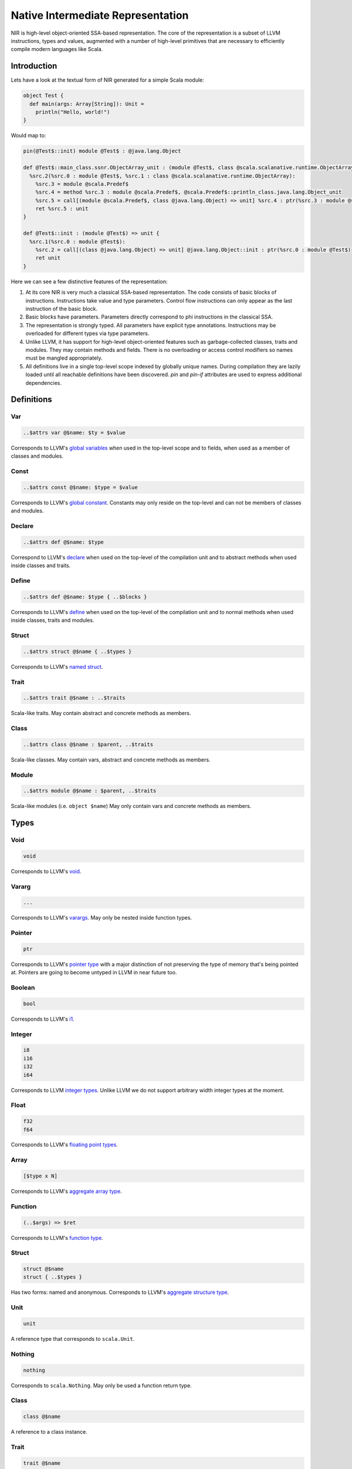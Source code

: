 .. _nir:

Native Intermediate Representation
==================================

NIR is high-level object-oriented SSA-based representation. The core of the
representation is a subset of LLVM instructions, types and values, augmented
with a number of high-level primitives that are necessary to
efficiently compile modern languages like Scala.

Introduction
------------

Lets have a look at the textual form of NIR generated for a simple Scala module:

.. code-block:: scala

    object Test {
      def main(args: Array[String]): Unit =
        println("Hello, world!")
    }

Would map to:

.. code-block:: text

    pin(@Test$::init) module @Test$ : @java.lang.Object

    def @Test$::main_class.ssnr.ObjectArray_unit : (module @Test$, class @scala.scalanative.runtime.ObjectArray) => unit {
      %src.2(%src.0 : module @Test$, %src.1 : class @scala.scalanative.runtime.ObjectArray):
        %src.3 = module @scala.Predef$
        %src.4 = method %src.3 : module @scala.Predef$, @scala.Predef$::println_class.java.lang.Object_unit
        %src.5 = call[(module @scala.Predef$, class @java.lang.Object) => unit] %src.4 : ptr(%src.3 : module @scala.Predef$, "Hello, world!")
        ret %src.5 : unit
    }

    def @Test$::init : (module @Test$) => unit {
      %src.1(%src.0 : module @Test$):
        %src.2 = call[(class @java.lang.Object) => unit] @java.lang.Object::init : ptr(%src.0 : module @Test$)
        ret unit
    }

Here we can see a few distinctive features of the representation:

1. At its core NIR is very much a classical SSA-based representation.
   The code consists of basic blocks of instructions. Instructions take
   value and type parameters. Control flow instructions can only appear
   as the last instruction of the basic block.

2. Basic blocks have parameters. Parameters directly correspond to phi
   instructions in the classical SSA.

3. The representation is strongly typed. All parameters have explicit type
   annotations. Instructions may be overloaded for different types via type
   parameters.

4. Unlike LLVM, it has support for high-level object-oriented features such as
   garbage-collected classes, traits and modules. They may contain methods and
   fields. There is no overloading or access control modifiers so names must be
   mangled appropriately.

5. All definitions live in a single top-level scope indexed by globally
   unique names. During compilation they are lazily loaded until all
   reachable definitions have been discovered. `pin` and `pin-if` attributes
   are used to express additional dependencies.

Definitions
-----------

Var
```
.. code-block:: text

    ..$attrs var @$name: $ty = $value

Corresponds to LLVM's `global variables <http://llvm.org/docs/LangRef.html#global-variables>`_
when used in the top-level scope and to fields, when used as a member of
classes and modules.

Const
`````
.. code-block:: text

    ..$attrs const @$name: $type = $value

Corresponds to LLVM's `global constant <http://llvm.org/docs/LangRef.html#global-variables>`_.
Constants may only reside on the top-level and can not be members of classes and
modules.

Declare
````````
.. code-block:: text

    ..$attrs def @$name: $type

Correspond to LLVM's
`declare <http://llvm.org/docs/LangRef.html#functions>`_
when used on the top-level of the compilation unit and
to abstract methods when used inside classes and traits.

Define
``````
.. code-block:: text

    ..$attrs def @$name: $type { ..$blocks }

Corresponds to LLVM's
`define <http://llvm.org/docs/LangRef.html#functions>`_
when used on the top-level of the compilation unit and
to normal methods when used inside classes, traits and modules.

Struct
``````
.. code-block:: text

    ..$attrs struct @$name { ..$types }

Corresponds to LLVM's
`named struct <http://llvm.org/docs/LangRef.html#structure-types>`_.

Trait
`````
.. code-block:: text

    ..$attrs trait @$name : ..$traits

Scala-like traits. May contain abstract and concrete methods as members.

Class
`````
.. code-block:: text

    ..$attrs class @$name : $parent, ..$traits

Scala-like classes. May contain vars, abstract and concrete methods as members.

Module
``````
.. code-block:: text

    ..$attrs module @$name : $parent, ..$traits

Scala-like modules (i.e. ``object $name``) May only contain vars and concrete
methods as members.

Types
-----

Void
````
.. code-block:: text

    void

Corresponds to LLVM's `void <http://llvm.org/docs/LangRef.html#void-type>`_.

Vararg
``````
.. code-block:: text

    ...

Corresponds to LLVM's `varargs <http://www.llvm.org/docs/LangRef.html#function-type>`_.
May only be nested inside function types.

Pointer
```````
.. code-block:: text

    ptr

Corresponds to LLVM's `pointer type <http://llvm.org/docs/LangRef.html#pointer-type>`_
with a major distinction of not preserving the type of memory that's being
pointed at. Pointers are going to become untyped in LLVM in near future too.

Boolean
```````
.. code-block:: text

    bool

Corresponds to LLVM's `i1 <http://llvm.org/docs/LangRef.html#integer-type>`_.

Integer
```````
.. code-block:: text

    i8
    i16
    i32
    i64

Corresponds to LLVM `integer types <http://llvm.org/docs/LangRef.html#integer-type>`_.
Unlike LLVM we do not support arbitrary width integer types at the moment.

Float
`````
.. code-block:: text

    f32
    f64

Corresponds to LLVM's `floating point types <http://llvm.org/docs/LangRef.html#floating-point-types>`_.

Array
`````
.. code-block:: text

    [$type x N]

Corresponds to LLVM's `aggregate array type <http://llvm.org/docs/LangRef.html#array-type>`_.

Function
````````
.. code-block:: text

    (..$args) => $ret

Corresponds to LLVM's `function type <http://llvm.org/docs/LangRef.html#function-type>`_.

Struct
``````
.. code-block:: text

    struct @$name
    struct { ..$types }

Has two forms: named and anonymous. Corresponds to LLVM's
`aggregate structure type <http://www.llvm.org/docs/LangRef.html#t-struct>`_.

Unit
````
.. code-block:: text

    unit

A reference type that corresponds to ``scala.Unit``.

Nothing
```````
.. code-block:: text

    nothing

Corresponds to ``scala.Nothing``. May only be used a function return type.

Class
`````
.. code-block:: text

    class @$name

A reference to a class instance.

Trait
`````
.. code-block:: text

    trait @$name

A reference to a trait instance.

Module
``````
.. code-block:: text

    module @$name

A reference to a module.

Control-Flow
-------------

unreachable
```````````
.. code-block:: text

   unreachable

If execution reaches undefined instruction the behaviour of execution is undefined
starting from that point. Corresponds to LLVM's
`unreachable <http://llvm.org/docs/LangRef.html#unreachable-instruction>`_.

ret
```
.. code-block:: text

   ret $value

Returns a value. Corresponds to LLVM's
`ret <http://llvm.org/docs/LangRef.html#ret-instruction>`_.

jump
````
.. code-block:: text

   jump $next(..$values)

Jumps to the next basic block with provided values for the parameters.
Corresponds to LLVM's unconditional version of
`br <http://llvm.org/docs/LangRef.html#br-instruction>`_.

if
``
.. code-block:: text

    if $cond then $next1(..$values1) else $next2(..$values2)

Conditionally jumps to one of the basic blocks.
Corresponds to LLVM's conditional form of
`br <http://llvm.org/docs/LangRef.html#br-instruction>`_.

switch
``````
.. code-block:: text

    switch $value {
       case $value1 => $next1(..$values1)
       ...
       default      => $nextN(..$valuesN)
    }

Jumps to one of the basic blocks if ``$value`` is equal to
corresponding ``$valueN``. Corresponds to LLVM's
`switch <http://llvm.org/docs/LangRef.html#switch-instruction>`_.

invoke
``````
.. code-block:: text

    invoke[$type] $ptr(..$values) to $success unwind $failure

Invoke function pointer, jump to success in case value is returned,
unwind to failure if exception was thrown. Corresponds to LLVM's
`invoke <http://llvm.org/docs/LangRef.html#invoke-instruction>`_.

throw
`````
.. code-block:: text

    throw $value

Throws the values and starts unwinding.

try
```
.. code-block:: text

    try $succ catch $failure

Operands
--------

All non-control-flow instructions follow a general pattern of
``%$name = $opname[..$types] ..$values``. Purely side-effecting operands
like ``store`` produce ``unit`` value.

call
````
.. code-block:: text

    call[$type] $ptr(..$values)

Calls given function of given function type and argument values.
Corresponds to LLVM's
`call <http://llvm.org/docs/LangRef.html#call-instruction>`_.

load
````
.. code-block:: text

    load[$type] $ptr

Load value of given type from memory. Corresponds to LLVM's
`load <http://llvm.org/docs/LangRef.html#load-instruction>`_.

store
`````
.. code-block:: text

    store[$type] $ptr, $value

Store value of given type to memory. Corresponds to LLVM's
`store <http://llvm.org/docs/LangRef.html#store-instruction>`_.

elem
````
.. code-block:: text

    elem[$type] $ptr, ..$indexes

Compute derived pointer starting from given pointer. Corresponds to LLVM's
`getelementptr <http://llvm.org/docs/LangRef.html#getelementptr-instruction>`_.

extract
```````
.. code-block:: text

    extract[$type] $aggrvalue, $index

Extract element from aggregate value.
Corresponds to LLVM's
`extractvalue <http://llvm.org/docs/LangRef.html#extractvalue-instruction>`_.

insert
``````
.. code-block:: text

    insert[$type] $aggrvalue, $value, $index

Create a new aggregate value based on existing one with element at index
replaced with new value. Corresponds to LLVM's
`insertvalue <http://llvm.org/docs/LangRef.html#insertvalue-instruction>`_.

stackalloc
``````````
.. code-block:: text

    stackalloc[$type]()

Stack allocate a slot of memory big enough to store given type.
Corresponds to LLVM's
`alloca <http://llvm.org/docs/LangRef.html#alloca-instruction>`_.

bin
```
.. code-block:: text

    $bin[$type] $value1, $value2`


Where ``$bin`` is one of the following:
``iadd``, ``fadd``, ``isub``, ``fsub``, ``imul``, ``fmul``,
``sdiv``, ``udiv``, ``fdiv``, ``srem``, ``urem``, ``frem``,
``shl``, ``lshr``, ``ashr`` , ``and``, ``or``, ``xor``.
Depending on the type and signedness, maps to either integer or floating point
`binary operations <http://llvm.org/docs/LangRef.html#binary-operations>`_ in LLVM.

comp
````
.. code-block:: text

    $comp[$type] $value1, $value2

Where ``$comp`` is one of the following: ``eq``, ``neq``, ``lt``, ``lte``,
``gt``, ``gte``. Depending on the type, maps to either
`icmp <http://llvm.org/docs/LangRef.html#icmp-instruction>`_ or
`fcmp <http://llvm.org/docs/LangRef.html#fcmp-instruction>`_ with
corresponding comparison flags in LLVM.

conv
````
.. code-block:: text

    $conv[$type] $value

Where ``$conv`` is one of the following: ``trunc``, ``zext``, ``sext``, ``fptrunc``,
``fpext``, ``fptoui``, ``fptosi``, ``uitofp``, ``sitofp``, ``ptrtoint``, ``inttoptr``,
``bitcast``.
Corresponds to LLVM
`conversion instructions <http://llvm.org/docs/LangRef.html#conversion-operations>`_
with the same name.

sizeof
``````
.. code-block:: text

    sizeof[$type]

Returns a size of given type.

classalloc
``````````
.. code-block:: text

    classalloc @$name

Roughly corresponds to ``new $name`` in Scala.
Performs allocation without calling the constructor.

field
`````
.. code-block:: text

    field[$type] $value, @$name

Returns a pointer to the given field of given object.

method
``````
.. code-block:: text

    method[$type] $value, @$name

Returns a pointer to the given method of given object.

dynmethod
`````````
.. code-block:: text

    dynmethod $obj, $signature

Returns a pointer to the given method of given object and signature.

as
``
.. code-block:: text

    as[$type] $value

Corresponds to ``$value.asInstanceOf[$type]`` in Scala.

is
``
.. code-block:: text

    is[$type] $value

Corresponds to ``$value.isInstanceOf[$type]`` in Scala.

Values
------

Boolean
```````
.. code-block:: text

    true
    false

Corresponds to LLVM's ``true`` and ``false``.

Zero and null
`````````````
.. code-block:: text

    null
    zero $type

Corresponds to LLVM's ``null`` and ``zeroinitializer``.

Integer
```````
.. code-block:: text

    Ni8
    Ni16
    Ni32
    Ni64

Correponds to LLVM's integer values.

Float
`````
.. code-block:: text

    N.Nf32
    N.Nf64

Corresponds to LLVM's floating point values.

Struct
``````
.. code-block:: text

    struct @$name {..$values}`

Corresponds to LLVM's struct values.

Array
`````
.. code-block:: text

    array $ty {..$values}

Corresponds to LLVM's array value.

Local
`````
.. code-block:: text

    %$name

Named reference to result of previously executed
instructions or basic block parameters.

Global
``````
.. code-block:: text

    @$name

Reference to the value of top-level definition.

Unit
````
.. code-block:: text

    unit

Corresponds to ``()`` in Scala.

Null
````
.. code-block:: text

    null

Corresponds to null literal in Scala.

String
``````
.. code-block:: text

    "..."

Corresponds to string literal in Scala.

Attributes
----------

Attributes allow one to attach additional metadata to definitions and instructions.

Inlining
````````

mayinline
*********
.. code-block:: text

    mayinline

Default state: optimiser is allowed to inline given method.

inlinehint
**********
.. code-block:: text

    inlinehint

Optimiser is incentivized to inline given methods but it is allowed not to.

noinline
********
.. code-block:: text

    noinline

Optimiser must never inline given method.

alwaysinline
************
.. code-block:: text

    alwaysinline

Optimiser must always inline given method.

Linking
```````

link
****
.. code-block:: text

    link($name)

Automatically put ``$name`` on a list of native libraries to link with if the
given definition is reachable.

pin
***
.. code-block:: text

    pin(@$name)

Require ``$name`` to be reachable, whenever current definition is reachable.
Used to introduce indirect linking dependencies. For example, module definitions
depend on its constructors using this attribute.

pin-if
******
.. code-block:: text

    pin-if(@$name, @$cond)

Require ``$name`` to be reachable if current and ``$cond`` definitions are
both reachable. Used to introduce conditional indirect linking dependencies.
For example, class constructors conditionally depend on methods overridden in
given class if the method that are being overridden are reachable.

pin-weak
********
.. code-block:: text

    pin-weak(@$name)

Require ``$name`` to be reachable if there is a reachable dynmethod with matching signature.

stub
****
.. code-block:: text

    stub

Indicates that the annotated method, class or module is only a stub without implementation.
If the linker is configured with ``linkStubs = false``, then these definitions will be
ignored and a linking error will be reported. If ``linkStubs = true``, these definitions
will be linked.

Misc
````

dyn
***
.. code-block:: text

    dyn

Indication that a method can be called using a structural type dispatch.

pure
****
.. code-block:: text

    pure

Let optimiser assume that calls to given method are effectively pure.
Meaning that if the same method is called twice with exactly the same argument
values, it can re-use the result of first invocation without calling the method
twice.

extern
******
.. code-block:: text

    extern

Use C-friendly calling convention and don't name-mangle given method.

override
********
.. code-block:: text

    override(@$name)

Attributed method overrides ``@$name`` method if ``@$name`` is reachable.
``$name`` must be defined in one of the super classes or traits of
the parent class.

